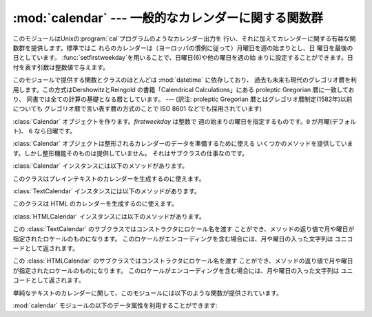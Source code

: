 
:mod:`calendar` --- 一般的なカレンダーに関する関数群
====================================

.. module:: calendar
   :synopsis: Unix の cal プログラム相当の機能を含んだカレン ダーに関する関数群
.. sectionauthor:: Drew Csillag <drew_csillag@geocities.com>


このモジュールはUnixの:program:`cal`プログラムのようなカレンダー出力を
行い、それに加えてカレンダーに関する有益な関数群を提供します。標準ではこ れらのカレンダーは（ヨーロッパの慣例に従って）月曜日を週の始まりとし、日
曜日を最後の日としています。 :func:`setfirstweekday`を用いることで、日曜日(6)や他の曜日を週の始
まりに設定することができます。日付を表す引数は整数値で与えます。

このモジュールで提供する関数とクラスのほとんどは :mod:`datetime` に依存しており、
過去も未来も現代のグレゴリオ暦を利用します。この方式はDershowitzとReingold の書籍「Calendrical Calculations」にある
proleptic Gregorian 暦に一致しており、 同書では全ての計算の基礎となる暦としています。 ---  (訳注: proleptic
Gregorian 暦とはグレゴリオ暦制定(1582年)以前についても グレゴリオ暦で言い表す暦の方式のことで ISO 8601 などでも採用されています)


.. class:: Calendar([firstweekday])

   :class:`Calendar` オブジェクトを作ります。*firstweekday* は整数で 週の始まりの曜日を指定するものです。``0``
   が月曜(デフォルト)、 ``6`` なら日曜です。

   :class:`Calendar` オブジェクトは整形されるカレンダーのデータを準備するために使える
   いくつかのメソッドを提供しています。しかし整形機能そのものは提供していません。 それはサブクラスの仕事なのです。

   .. versionadded:: 2.5

:class:`Calendar` インスタンスには以下のメソッドがあります。


.. method:: Calendar.iterweekdays(weekday)

   曜日の数字を一週間分生成するイテレータを返します。 イテレータから得られる最初の数字は :meth:`firstweekday` が返す数字と同じになります。

   .. % firstweekday は属性
   .. % getfirstweekday() の謂いか


.. method:: Calendar.itermonthdates(year, month)

   *year* 年 *month* 月に対するイテレータを返します。 このイテレータはその月の全ての日(:class:`datetime.date`
   オブジェクトとして) およびその前後の日で週に欠けが無いようにするのに必要な日を返します。


.. method:: Calendar.itermonthdays2(year, month)

   *year* 年 *month* 月に対する :meth:`itermonthdates` と同じような
   イテレータを返します。生成されるのは日付の数字と曜日を表す数字のタプルです。


.. method:: Calendar.itermonthdays(year, month)

   *year* 年 *month* 月に対する :meth:`itermonthdates` と同じような
   イテレータを返します。生成されるのは日付の数字だけです。


.. method:: Calendar.monthdatescalendar(year, month)

   *year* 年 *month* 月の週のリストを返します。 週は全て七つの :class:`datetime.date` オブジェクトからなるリストです。


.. method:: Calendar.monthdays2calendar(year, month)

   *year* 年 *month* 月の週のリストを返します。 週は全て七つの日付の数字と曜日を表す数字のタプルからなるリストです。


.. method:: Calendar.monthdayscalendar(year, month)

   *year* 年 *month* 月の週のリストを返します。 週は全て七つの日付の数字からなるリストです。


.. method:: Calendar.yeardatescalendar(year[, width])

   指定された年のデータを整形に向く形で返します。返される値は月の並びのリストです。 月の並びは最大で *width* ヶ月(デフォルトは3ヶ月)分です。
   各月は4ないし6週からなり、各週は1ないし7日からなります。 各日は :class:`datetime.date` オブジェクトです。


.. method:: Calendar.yeardays2calendar(year[, width])

   指定された年のデータを整形に向く形で返します (:meth:`yeardatescalendar`
   と同様です)。週のリストの中が日付の数字と曜日の数字のタプルになります。 月の範囲外の部分の日付はゼロです。


.. method:: Calendar.yeardayscalendar(year[, width])

   指定された年のデータを整形に向く形で返します (:meth:`yeardatescalendar` と同様です)。週のリストの中が日付の数字になります。
   月の範囲外の日付はゼロです。


.. class:: TextCalendar([firstweekday])

   このクラスはプレインテキストのカレンダーを生成するのに使えます。

   .. versionadded:: 2.5

:class:`TextCalendar` インスタンスには以下のメソッドがあります。


.. method:: TextCalendar.formatmonth(theyear, themonth[, w[, l]])

   ひと月分のカレンダーを複数行の文字列で返します。*w*により日の列幅を変える ことができ、それらはセンタリングされます。*l*により各週の表示される
   行数を変えることができます。 :meth:`setfirstweekday` メソッドでセットされた週の最初の曜日に依存します。


.. method:: TextCalendar.prmonth(theyear, themonth[, w[, l]])

   :meth:`formatmonth` で返されるひと月分のカレンダーを出力します。


.. method:: TextCalendar.formatyear(theyear[, w[, l[, c[, m]]]])

   *m*列からなる一年間のカレンダーを複数行の文字列で返します。 任意の引数 *w*, *l*, *c* はそれぞれ、日付列の表示幅、各週の行数及び
   月と月の間のスペースの数を変更するためのものです。 :meth:`setfirstweekday` メソッドでセットされた週の最初の曜日に依存します。
   カレンダーを出力できる最初の年はプラットフォームに依存します。


.. method:: TextCalendar.pryear(theyear[, w[, l[, c[, m]]]])

   :meth:`formatyear` で返される一年間のカレンダーを出力します。


.. class:: HTMLCalendar([firstweekday])

   このクラスは HTML のカレンダーを生成するのに使えます。

   .. versionadded:: 2.5

:class:`HTMLCalendar` インスタンスには以下のメソッドがあります。


.. method:: HTMLCalendar.formatmonth(theyear, themonth[, withyear])

   ひと月分のカレンダーを HTML のテーブルとして返します。*withyear* が
   真であればヘッダには年も含まれます。そうでなければ月の名前だけが使われます。


.. method:: HTMLCalendar.formatyear(theyear[, width])

   一年分のカレンダーを HTML のテーブルとして返します。*width* の値 (デフォルトでは 3 です) は何ヶ月分を一行に収めるかを指定します。


.. method:: HTMLCalendar.formatyearpage(theyear[, width[, css[, encoding]]])

   一年分のカレンダーを一つの完全な HTML ページとして返します。 *width* の値(デフォルトでは 3 です) は何ヶ月分を一行
   に収めるかを指定します。*css* は使われるカスケーディング スタイルシートの名前です。スタイルシートを使わないようにするために :const:`None`
   を渡すこともできます。*encoding* には 出力に使うエンコーディングを指定します (デフォルトではシステムデフォルトのエンコーディングです)。


.. class:: LocaleTextCalendar([firstweekday[, locale]])

   この :class:`TextCalendar` のサブクラスではコンストラクタにロケール名を渡す
   ことができ、メソッドの返り値で月や曜日が指定されたロケールのものになります。 このロケールがエンコーディングを含む場合には、月や曜日の入った文字列は
   ユニコードとして返されます。

   .. versionadded:: 2.5


.. class:: LocaleHTMLCalendar([firstweekday[, locale]])

   この :class:`HTMLCalendar` のサブクラスではコンストラクタにロケール名を渡す
   ことができ、メソッドの返り値で月や曜日が指定されたロケールのものになります。 このロケールがエンコーディングを含む場合には、月や曜日の入った文字列は
   ユニコードとして返されます。

   .. versionadded:: 2.5

単純なテキストのカレンダーに関して、このモジュールには以下のような関数が提供されています。


.. function:: setfirstweekday(weekday)

   週の最初の曜日(``0``は月曜日, ``6``は日曜日)を設定します。定数 :const:`MONDAY`, :const:`TUESDAY`,
   :const:`WEDNESDAY`,:const:`THURSDAY`, :const:`FRIDAY`,
   :const:`SATURDAY`及び:const:`SUNDAY` は便宜上提供されています。  例えば、日曜日を週の開始日に設定するとき::

      import calendar
      calendar.setfirstweekday(calendar.SUNDAY)

   .. versionadded:: 2.0


.. function:: firstweekday()

   現在設定されている週の最初の曜日を返します。

   .. versionadded:: 2.0


.. function:: isleap(year)

   *year*が閏年なら:const:`True`を、そうでなければ:const:`False`を返します。


.. function:: leapdays(y1, y2)

   範囲(*y1*...*y2*)指定された期間の閏年の回数を返します。 ここで*y1*や*y2*は年を表します。

   .. versionchanged:: 2.0
      Python 1.5.2では、この関数は世紀をまたがった範囲では動作 しません。.


.. function:: weekday(year, month, day)

   *year*(``1970``\ --...), *month* (``1``\ --\ ``12``), *day*(``1``\ --\
   ``31``)で与えられた日の曜日(``0``は月曜日)を 返します。


.. function:: weekheader(n)

   短縮された曜日名を含むヘッダを返します。*n* は各曜日を何文字で表すかを 指定します。


.. function:: monthrange(year, month)

   *year*と*month*で指定された月の一日の曜日と日数を返します。


.. function:: monthcalendar(year, month)

   月のカレンダーを行列で返します。各行が週を表し、月の範囲外の日は0になり ます。
   それぞれの週は:func:`setfirstweekday`で設定をしていない限り月曜日か ら始まります。


.. function:: prmonth(theyear, themonth[, w[, l]])

   :func:`month`関数によって返される月のカレンダーを出力します。


.. function:: month(theyear, themonth[, w[, l]])

   :class:`TextCalendar` の :meth:`formatmonth` メソッドを利用して、 ひと月分のカレンダーを複数行の文字列で返します。

   .. versionadded:: 2.0


.. function:: prcal(year[, w[, l[c]]])

   :func:`calendar`関数で返される一年間のカレンダーを出力します。


.. function:: calendar(year[, w[, l[c]]])

   :class:`TextCalendar` の :meth:`formatyear` メソッドを利用して、
   3列からなる一年間のカレンダーを複数行の文字列で返します。

   .. versionadded:: 2.0


.. function:: timegm(tuple)

   関連はありませんが便利な関数で、:mod:`time`モジュールの :func:`gmtime`関数の戻値のような時間のタプルを受け取り、 1970年を
   起点とし、POSIX規格のエンコードによるUnixのタイムスタンプに相当する
   値を返します。実際、:func:`time.gmtime`と:func:`timegm`は反対 の動作をします。

   .. versionadded:: 2.0

:mod:`calendar` モジュールの以下のデータ属性を利用することができます:


.. data:: day_name

   現在のロケールでの曜日を表す配列です。


.. data:: day_abbr

   現在のロケールでの短縮された曜日を表す配列です。


.. data:: month_name

   現在のロケールでの月の名を表す配列です。この配列は通常の約束事に従って、 1月を数字の 1 で表しますので、長さが 13 ある代わりに
   ``month_name[0]`` が空文字列になります。


.. data:: month_abbr

   現在のロケールでの短縮された月の名を表す配列です。この配列は通常の約束事に従って、 1月を数字の 1 で表しますので、長さが 13 ある代わりに
   ``month_name[0]`` が空文字列になります。


.. seealso::

   Module :mod:`datetime`
      :mod:`time` モジュールと似た機能を持った 日付と時間用のオブジェクト指向インタフェース。

   Module :mod:`time`
      低レベルの時間に関連した関数群。

